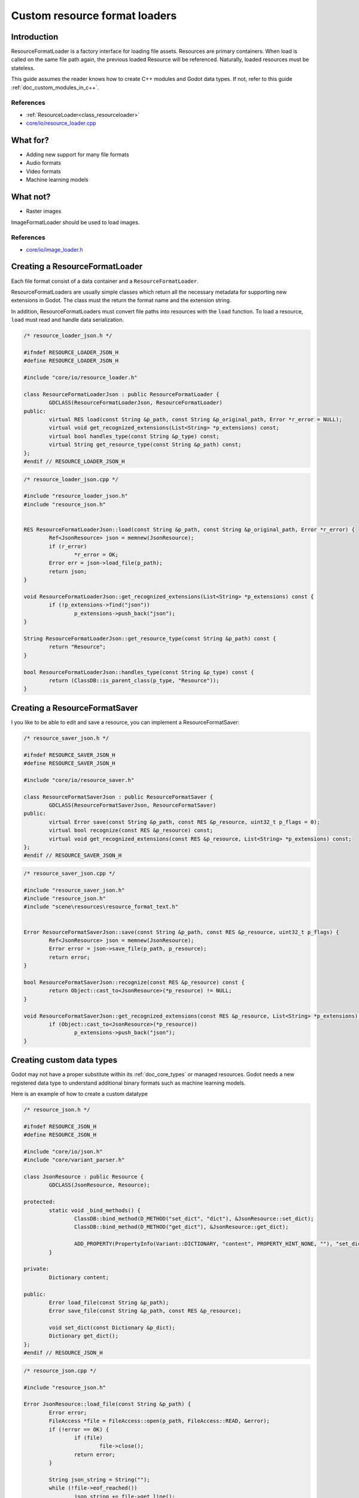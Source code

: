 .. _doc_custom_resource_format_loaders:

Custom resource format loaders
==============================

Introduction
------------

ResourceFormatLoader is a factory interface for loading file assets.
Resources are primary containers. When load is called on the same file
path again, the previous loaded Resource will be referenced. Naturally,
loaded resources must be stateless.

This guide assumes the reader knows how to create C++ modules and Godot
data types. If not, refer to this guide :ref:`doc_custom_modules_in_c++`.

References
~~~~~~~~~~

- :ref:`ResourceLoader<class_resourceloader>`
- `core/io/resource_loader.cpp <https://github.com/godotengine/godot/blob/master/core/io/resource_loader.cpp#L258>`__

What for?
---------

- Adding new support for many file formats
- Audio formats
- Video formats
- Machine learning models

What not?
---------

- Raster images

ImageFormatLoader should be used to load images.

References
~~~~~~~~~~

- `core/io/image_loader.h <https://github.com/godotengine/godot/blob/master/core/io/image_loader.h>`__


Creating a ResourceFormatLoader
-------------------------------

Each file format consist of a data container and a ``ResourceFormatLoader``.

ResourceFormatLoaders are usually simple classes which return all the
necessary metadata for supporting new extensions in Godot. The
class must the return the format name and the extension string.

In addition, ResourceFormatLoaders must convert file paths into
resources with the ``load`` function. To load a resource, ``load`` must
read and handle data serialization.


.. code:: cpp

	/* resource_loader_json.h */

	#ifndef RESOURCE_LOADER_JSON_H
	#define RESOURCE_LOADER_JSON_H

	#include "core/io/resource_loader.h"

	class ResourceFormatLoaderJson : public ResourceFormatLoader {
		GDCLASS(ResourceFormatLoaderJson, ResourceFormatLoader)
	public:
		virtual RES load(const String &p_path, const String &p_original_path, Error *r_error = NULL);
		virtual void get_recognized_extensions(List<String> *p_extensions) const;
		virtual bool handles_type(const String &p_type) const;
		virtual String get_resource_type(const String &p_path) const;
	};
	#endif // RESOURCE_LOADER_JSON_H

.. code:: cpp

	/* resource_loader_json.cpp */

	#include "resource_loader_json.h"
	#include "resource_json.h"


	RES ResourceFormatLoaderJson::load(const String &p_path, const String &p_original_path, Error *r_error) {
		Ref<JsonResource> json = memnew(JsonResource);
		if (r_error)
			*r_error = OK;
		Error err = json->load_file(p_path);
		return json;
	}

	void ResourceFormatLoaderJson::get_recognized_extensions(List<String> *p_extensions) const {
		if (!p_extensions->find("json"))
			p_extensions->push_back("json");
	}

	String ResourceFormatLoaderJson::get_resource_type(const String &p_path) const {
		return "Resource";
	}

	bool ResourceFormatLoaderJson::handles_type(const String &p_type) const {
		return (ClassDB::is_parent_class(p_type, "Resource"));
	}

Creating a ResourceFormatSaver
------------------------------

I you like to be able to edit and save a resource, you can implement a ResourceFormatSaver:


.. code:: cpp

	/* resource_saver_json.h */

	#ifndef RESOURCE_SAVER_JSON_H
	#define RESOURCE_SAVER_JSON_H

	#include "core/io/resource_saver.h"

	class ResourceFormatSaverJson : public ResourceFormatSaver {
		GDCLASS(ResourceFormatSaverJson, ResourceFormatSaver)
	public:
		virtual Error save(const String &p_path, const RES &p_resource, uint32_t p_flags = 0);
		virtual bool recognize(const RES &p_resource) const;
		virtual void get_recognized_extensions(const RES &p_resource, List<String> *p_extensions) const;
	};
	#endif // RESOURCE_SAVER_JSON_H
	
.. code:: cpp

	/* resource_saver_json.cpp */

	#include "resource_saver_json.h"
	#include "resource_json.h"
	#include "scene\resources\resource_format_text.h"


	Error ResourceFormatSaverJson::save(const String &p_path, const RES &p_resource, uint32_t p_flags) {
		Ref<JsonResource> json = memnew(JsonResource);
		Error error = json->save_file(p_path, p_resource);
		return error;
	}

	bool ResourceFormatSaverJson::recognize(const RES &p_resource) const {
		return Object::cast_to<JsonResource>(*p_resource) != NULL;
	}

	void ResourceFormatSaverJson::get_recognized_extensions(const RES &p_resource, List<String> *p_extensions) const {
		if (Object::cast_to<JsonResource>(*p_resource))
			p_extensions->push_back("json");
	}
	
Creating custom data types
--------------------------

Godot may not have a proper substitute within its :ref:`doc_core_types`
or managed resources. Godot needs a new registered data type to
understand additional binary formats such as machine learning models.

Here is an example of how to create a custom datatype

.. code:: cpp

	/* resource_json.h */

	#ifndef RESOURCE_JSON_H
	#define RESOURCE_JSON_H

	#include "core/io/json.h"
	#include "core/variant_parser.h"

	class JsonResource : public Resource {
		GDCLASS(JsonResource, Resource);

	protected:
		static void _bind_methods() {
			ClassDB::bind_method(D_METHOD("set_dict", "dict"), &JsonResource::set_dict);
			ClassDB::bind_method(D_METHOD("get_dict"), &JsonResource::get_dict);

			ADD_PROPERTY(PropertyInfo(Variant::DICTIONARY, "content", PROPERTY_HINT_NONE, ""), "set_dict", "get_dict");
		}

	private:
		Dictionary content;

	public:
		Error load_file(const String &p_path);
		Error save_file(const String &p_path, const RES &p_resource);

		void set_dict(const Dictionary &p_dict);
		Dictionary get_dict();
	};
	#endif // RESOURCE_JSON_H

.. code:: cpp

	/* resource_json.cpp */

	#include "resource_json.h"

	Error JsonResource::load_file(const String &p_path) {
		Error error;
		FileAccess *file = FileAccess::open(p_path, FileAccess::READ, &error);
		if (!error == OK) {
			if (file)
				file->close();
			return error;
		}

		String json_string = String("");
		while (!file->eof_reached())
			json_string += file->get_line();
		file->close();

		String error_string;
		int error_line;
		JSON json;
		Variant result;
		error = json.parse(json_string, result, error_string, error_line);
		if (!error == OK) {
			file->close();
			return error;
		}

		content = Dictionary(result);
		return OK;
	}

	Error JsonResource::save_file(const String &p_path, const RES &p_resource) {
		Error error;
		FileAccess *file = FileAccess::open(p_path, FileAccess::WRITE, &error);
		if (!error == OK) {
			if (file)
				file->close();
			return error;
		}

		Ref<JsonResource> json_ref = p_resource.get_ref_ptr();
		JSON json;

		file->store_string(json.print(json_ref->get_dict(), "	 "));
		file->close();
		return Error::OK;
	}

	void JsonResource::set_dict(const Dictionary &p_dict) {
		content = p_dict;
	}

	Dictionary JsonResource::get_dict() {
		return content;
	}

Considerations
~~~~~~~~~~~~~~

Some libraries may not define certain common routines such as IO handling.
Therefore, Godot call translations are required.

For example, here is the code for translating ``FileAccess``
calls into ``std::istream``.

.. code:: cpp

	#include <istream>
	#include <streambuf>

	class GodotFileInStreamBuf : public std::streambuf {

	public:
		GodotFileInStreamBuf(FileAccess *fa) {
			_file = fa;
		}
		int underflow() {
			if (_file->eof_reached()) {
				return EOF;
			} else {
				size_t pos = _file->get_position();
				uint8_t ret = _file->get_8();
				_file->seek(pos); // required since get_8() advances the read head
				return ret;
			}
		}
		int uflow() {
			return _file->eof_reached() ?  EOF : _file->get_8();
		}

	private:
		FileAccess *_file;
	};


References
~~~~~~~~~~

- `istream <http://www.cplusplus.com/reference/istream/istream/>`__
- `streambuf <http://www.cplusplus.com/reference/streambuf/streambuf/?kw=streambuf>`__
- `core/io/fileaccess.h <https://github.com/godotengine/godot/blob/master/core/os/file_access.h>`__

Registering the new file format
-------------------------------

Godot registers ``ResourcesFormatLoader`` with a ``ResourceLoader``
handler. The handler selects the proper loader automatically
when ``load`` is called.

.. code:: cpp

	/* register_types.h */

	void register_json_types();
	void unregister_json_types();

.. code:: cpp

	/* register_types.cpp */

	#include "register_types.h"
	#include "core/class_db.h"

	#include "resource_loader_json.h"
	#include "resource_saver_json.h"
	#include "resource_json.h"

	static Ref<ResourceFormatLoaderJson> json_loader;
	static Ref<ResourceFormatSaverJson> json_saver;

	void register_json_types() {
		ClassDB::register_class<JsonResource>();

		json_loader.instance();
		ResourceLoader::add_resource_format_loader(json_loader);

		json_saver.instance();
		ResourceSaver::add_resource_format_saver(json_saver);
	}

	void unregister_json_types() {
		ResourceLoader::remove_resource_format_loader(json_loader);
		json_loader.unref();

		ResourceSaver::remove_resource_format_saver(json_saver);
		json_saver.unref();
	}

References
~~~~~~~~~~

- `core/io/resource_loader.cpp <https://github.com/godotengine/godot/blob/master/core/io/resource_loader.cpp#L280>`__

Loading it on GDScript
----------------------


.. code::

	/* example .json file */
	{
	"savefilename" : "demo.json",
	"demo": [
		"welcome",
		"to",
		"godot",
		"resource",
		"loaders"
	]
	}

.. code::

	extends Node

	onready var json_resource = load("res://demo.json")

	func _ready():
		print(json_resource.get_dict())
